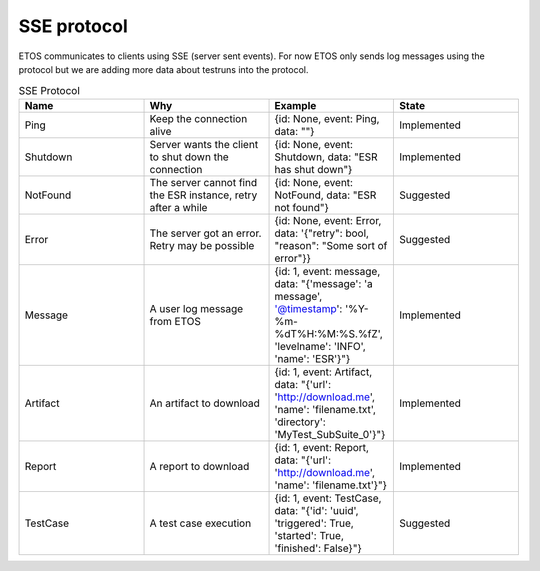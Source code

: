 .. _sse:

############
SSE protocol
############

ETOS communicates to clients using SSE (server sent events). For now ETOS only sends log messages using the protocol but we are adding more data about testruns into the protocol.

.. list-table:: SSE Protocol
  :widths: 25 25 25 25
  :header-rows: 1

  * - Name
    - Why
    - Example
    - State
  * - Ping
    - Keep the connection alive
    - {id: None, event: Ping, data: ""}
    - Implemented
  * - Shutdown
    - Server wants the client to shut down the connection
    - {id: None, event: Shutdown, data: "ESR has shut down"}
    - Implemented
  * - NotFound
    - The server cannot find the ESR instance, retry after a while
    - {id: None, event: NotFound, data: "ESR not found"}
    - Suggested
  * - Error
    - The server got an error. Retry may be possible
    - {id: None, event: Error, data: '{"retry": bool, "reason": "Some sort of error"}}
    - Suggested
  * - Message
    - A user log message from ETOS
    - {id: 1, event: message, data: "{'message': 'a message', '@timestamp': '%Y-%m-%dT%H:%M:%S.%fZ', 'levelname': 'INFO', 'name': 'ESR'}"}
    - Implemented
  * - Artifact
    - An artifact to download
    - {id: 1, event: Artifact, data: "{'url': 'http://download.me', 'name': 'filename.txt', 'directory': 'MyTest_SubSuite_0'}"}
    - Implemented
  * - Report
    - A report to download
    - {id: 1, event: Report, data: "{'url': 'http://download.me', 'name': 'filename.txt'}"}
    - Implemented
  * - TestCase
    - A test case execution
    - {id: 1, event: TestCase, data: "{'id': 'uuid', 'triggered': True, 'started': True, 'finished': False}"}
    - Suggested
